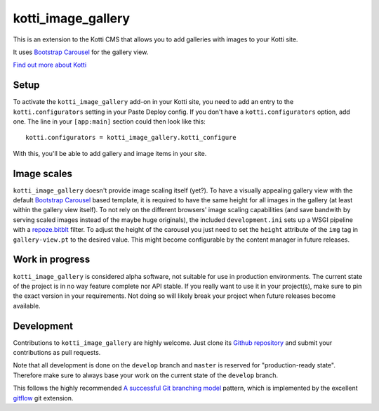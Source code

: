 ===================
kotti_image_gallery
===================

This is an extension to the Kotti CMS that allows you to add galleries with images to your Kotti site.

It uses `Bootstrap Carousel`_ for the gallery view.

`Find out more about Kotti`_


Setup
=====

To activate the ``kotti_image_gallery`` add-on in your Kotti site, you need to add an entry to the ``kotti.configurators`` setting in your Paste Deploy config.
If you don't have a ``kotti.configurators`` option, add one.
The line in your ``[app:main]`` section could then look like this::

  kotti.configurators = kotti_image_gallery.kotti_configure

With this, you'll be able to add gallery and image items in your site.


Image scales
============

``kotti_image_gallery`` doesn't provide image scaling itself (yet?).
To have a visually appealing gallery view with the default `Bootstrap Carousel`_ based template, it is required to have the same height for all images in the gallery (at least within the gallery view itself).
To not rely on the different browsers' image scaling capabilities (and save bandwith by serving scaled images instead of the maybe huge originals), the included ``development.ini`` sets up a WSGI pipeline with a `repoze.bitblt`_ filter.
To adjust the height of the carousel you just need to set the ``height`` attribute of the ``img`` tag in ``gallery-view.pt`` to the desired value.
This might become configurable by the content manager in future releases.


Work in progress
================

``kotti_image_gallery`` is considered alpha software, not suitable for use in production environments.
The current state of the project is in no way feature complete nor API stable.
If you really want to use it in your project(s), make sure to pin the exact version in your requirements.
Not doing so will likely break your project when future releases become available.


Development
===========

Contributions to ``kotti_image_gallery`` are highly welcome.
Just clone its `Github repository`_ and submit your contributions as pull requests.

Note that all development is done on the ``develop`` branch and ``master`` is reserved for "production-ready state".
Therefore make sure to always base your work on the current state of the ``develop`` branch.

This follows the highly recommended `A successful Git branching model`_ pattern, which is implemented by the excellent `gitflow`_ git extension.


.. _Bootstrap Carousel: http://twitter.github.com/bootstrap/javascript.html#carousel
.. _Find out more about Kotti: http://pypi.python.org/pypi/Kotti
.. _repoze.bitblt: http://pypi.python.org/pypi/repoze.bitblt
.. _Github repository: https://github.com/disko/kotti_image_gallery
.. _gitflow: https://github.com/nvie/gitflow
.. _A successful Git branching model: http://nvie.com/posts/a-successful-git-branching-model/
